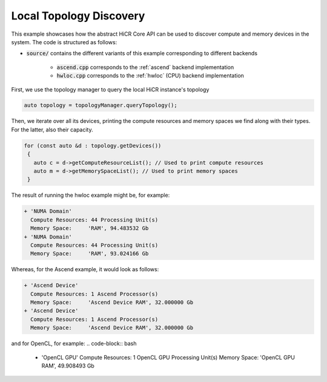 Local Topology Discovery
=========================

This example showcases how the abstract HiCR Core API can be used to discover compute and memory devices in the system. The code is structured as follows:

* :code:`source/` contains the different variants of this example corresponding to different backends

    * :code:`ascend.cpp` corresponds to the :ref:`ascend` backend implementation
    * :code:`hwloc.cpp` corresponds to the :ref:`hwloc` (CPU) backend implementation

First, we use the topology manager to query the local HiCR instance's topology

.. code-block:: C++

   auto topology = topologyManager.queryTopology();

Then, we iterate over all its devices, printing the compute resources and memory spaces we find along with their types. For the latter, also their capacity.

.. code-block:: C++

  for (const auto &d : topology.getDevices())
   {
     auto c = d->getComputeResourceList(); // Used to print compute resources
     auto m = d->getMemorySpaceList(); // Used to print memory spaces
   }
    

The result of running the hwloc example might be, for example:

.. code-block:: bash

  + 'NUMA Domain'
    Compute Resources: 44 Processing Unit(s)
    Memory Space:     'RAM', 94.483532 Gb
  + 'NUMA Domain'
    Compute Resources: 44 Processing Unit(s)
    Memory Space:     'RAM', 93.024166 Gb

Whereas, for the Ascend example, it would look as follows:

.. code-block:: bash
    
    + 'Ascend Device'
      Compute Resources: 1 Ascend Processor(s)
      Memory Space:     'Ascend Device RAM', 32.000000 Gb
    + 'Ascend Device'
      Compute Resources: 1 Ascend Processor(s)
      Memory Space:     'Ascend Device RAM', 32.000000 Gb

and for OpenCL, for example:
.. code-block:: bash
    
  + 'OpenCL GPU'
    Compute Resources: 1 OpenCL GPU Processing Unit(s)
    Memory Space:     'OpenCL GPU RAM', 49.908493 Gb
